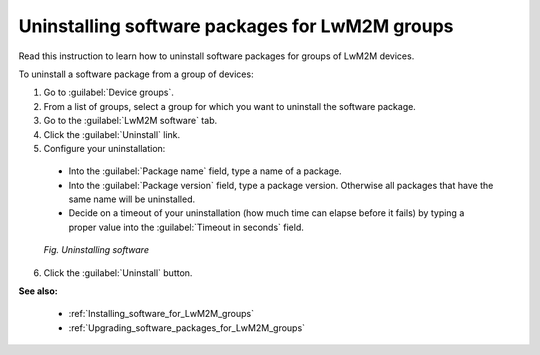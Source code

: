 .. _Uninstalling_software_packages_for_LwM2M_groups:

Uninstalling software packages for LwM2M groups
===============================================

Read this instruction to learn how to uninstall software packages for groups of LwM2M devices.

To uninstall a software package from a group of devices:

1. Go to :guilabel:`Device groups`.
2. From a list of groups, select a group for which you want to uninstall the software package.
3. Go to the :guilabel:`LwM2M software` tab.
4. Click the :guilabel:`Uninstall` link.
5. Configure your uninstallation:

 * Into the :guilabel:`Package name` field, type a name of a package.
 * Into the :guilabel:`Package version` field, type a package version. Otherwise all packages that have the same name will be uninstalled.
 * Decide on a timeout of your uninstallation (how much time can elapse before it fails) by typing a proper value into the :guilabel:`Timeout in seconds` field.

 .. figure:: images/Uninstalling_software_for_groups.*
    :align: center

    *Fig. Uninstalling software*

6. Click the :guilabel:`Uninstall` button.

**See also:**

 * :ref:`Installing_software_for_LwM2M_groups`
 * :ref:`Upgrading_software_packages_for_LwM2M_groups`